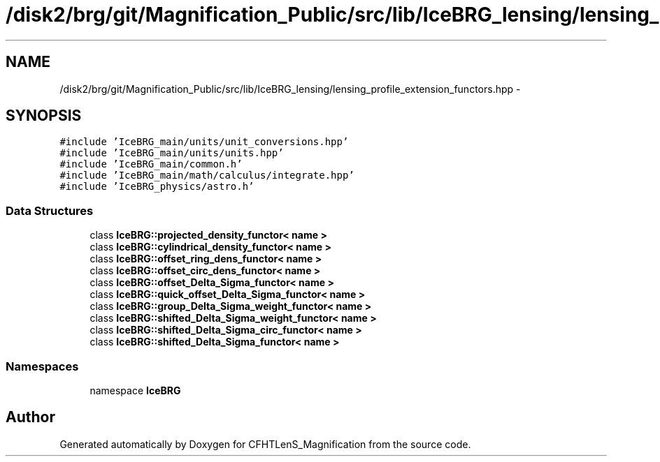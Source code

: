 .TH "/disk2/brg/git/Magnification_Public/src/lib/IceBRG_lensing/lensing_profile_extension_functors.hpp" 3 "Tue Jul 7 2015" "Version 0.9.0" "CFHTLenS_Magnification" \" -*- nroff -*-
.ad l
.nh
.SH NAME
/disk2/brg/git/Magnification_Public/src/lib/IceBRG_lensing/lensing_profile_extension_functors.hpp \- 
.SH SYNOPSIS
.br
.PP
\fC#include 'IceBRG_main/units/unit_conversions\&.hpp'\fP
.br
\fC#include 'IceBRG_main/units/units\&.hpp'\fP
.br
\fC#include 'IceBRG_main/common\&.h'\fP
.br
\fC#include 'IceBRG_main/math/calculus/integrate\&.hpp'\fP
.br
\fC#include 'IceBRG_physics/astro\&.h'\fP
.br

.SS "Data Structures"

.in +1c
.ti -1c
.RI "class \fBIceBRG::projected_density_functor< name >\fP"
.br
.ti -1c
.RI "class \fBIceBRG::cylindrical_density_functor< name >\fP"
.br
.ti -1c
.RI "class \fBIceBRG::offset_ring_dens_functor< name >\fP"
.br
.ti -1c
.RI "class \fBIceBRG::offset_circ_dens_functor< name >\fP"
.br
.ti -1c
.RI "class \fBIceBRG::offset_Delta_Sigma_functor< name >\fP"
.br
.ti -1c
.RI "class \fBIceBRG::quick_offset_Delta_Sigma_functor< name >\fP"
.br
.ti -1c
.RI "class \fBIceBRG::group_Delta_Sigma_weight_functor< name >\fP"
.br
.ti -1c
.RI "class \fBIceBRG::shifted_Delta_Sigma_weight_functor< name >\fP"
.br
.ti -1c
.RI "class \fBIceBRG::shifted_Delta_Sigma_circ_functor< name >\fP"
.br
.ti -1c
.RI "class \fBIceBRG::shifted_Delta_Sigma_functor< name >\fP"
.br
.in -1c
.SS "Namespaces"

.in +1c
.ti -1c
.RI "namespace \fBIceBRG\fP"
.br
.in -1c
.SH "Author"
.PP 
Generated automatically by Doxygen for CFHTLenS_Magnification from the source code\&.
